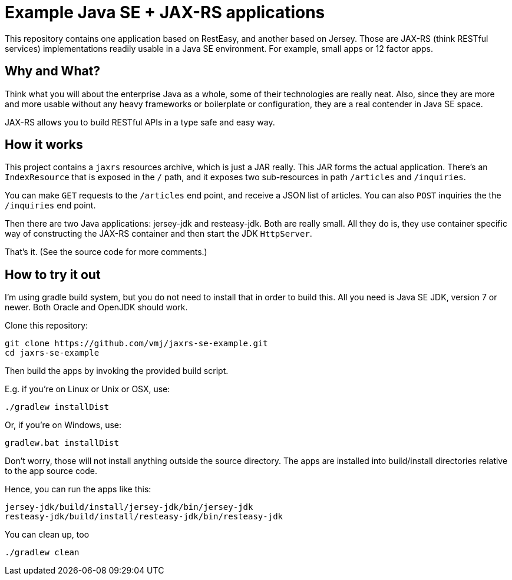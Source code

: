 # Example Java SE + JAX-RS applications

This repository contains one application based on RestEasy, and another based on Jersey.
Those are JAX-RS (think RESTful services) implementations readily usable in a Java SE environment.
For example, small apps or 12 factor apps.


## Why and What?

Think what you will about the enterprise Java as a whole, some of their technologies are really neat.
Also, since they are more and more usable without any heavy frameworks or boilerplate or configuration,
they are a real contender in Java SE space.

JAX-RS allows you to build RESTful APIs in a type safe and easy way.


## How it works

This project contains a `jaxrs` resources archive, which is just a JAR really.
This JAR forms the actual application.
There’s an `IndexResource` that is exposed in the `/` path,
and it exposes two sub-resources in path `/articles` and `/inquiries`.

You can make `GET` requests to the `/articles` end point, and receive a JSON list of articles.
You can also `POST` inquiries the the `/inquiries` end point.

Then there are two Java applications: jersey-jdk and resteasy-jdk.
Both are really small.
All they do is, they use container specific way of constructing the JAX-RS container
and then start the JDK `HttpServer`.

That’s it. (See the source code for more comments.)


## How to try it out

I’m using gradle build system, but you do not need to install that in order to build this.
All you need is Java SE JDK, version 7 or newer. Both Oracle and OpenJDK should work.

Clone this repository:

  git clone https://github.com/vmj/jaxrs-se-example.git
  cd jaxrs-se-example

Then build the apps by invoking the provided build script.

E.g. if you’re on Linux or Unix or OSX, use:

  ./gradlew installDist

Or, if you’re on Windows, use:

  gradlew.bat installDist

Don’t worry, those will not install anything outside the source directory.
The apps are installed into build/install directories relative to the app source code.

Hence, you can run the apps like this:

  jersey-jdk/build/install/jersey-jdk/bin/jersey-jdk
  resteasy-jdk/build/install/resteasy-jdk/bin/resteasy-jdk

You can clean up, too

  ./gradlew clean

